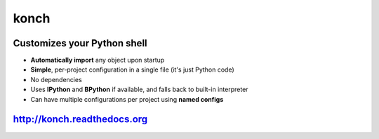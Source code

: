 =====
konch
=====

Customizes your Python shell
============================

- **Automatically import** any object upon startup
- **Simple**, per-project configuration in a single file (it's just Python code)
- No dependencies
- Uses **IPython** and **BPython** if available, and falls back to built-in interpreter
- Can have multiple configurations per project using **named configs**

.. image:: https://dl.dropboxusercontent.com/u/1693233/github/konch-030-demo-optim.gif
    :alt: Demo
    :target: http://konch.readthedocs.org


`http://konch.readthedocs.org <http://konch.readthedocs.org>`_
==============================================================

